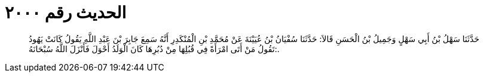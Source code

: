 
= الحديث رقم ٢٠٠٠

[quote.hadith]
حَدَّثَنَا سَهْلُ بْنُ أَبِي سَهْلٍ وَجَمِيلُ بْنُ الْحَسَنِ قَالاَ: حَدَّثَنَا سُفْيَانُ بْنُ عُيَيْنَةَ عَنْ مُحَمَّدِ بْنِ الْمُنْكَدِرِ أَنَّهُ سَمِعَ جَابِرَ بْنَ عَبْدِ اللَّهِ يَقُولُ كَانَتْ يَهُودُ تَقُولُ مَنْ أَتَى امْرَأَةً فِي قُبُلِهَا مِنْ دُبُرِهَا كَانَ الْوَلَدُ أَحْوَلَ فَأَنْزَلَ اللَّهُ سُبْحَانَهُ:.